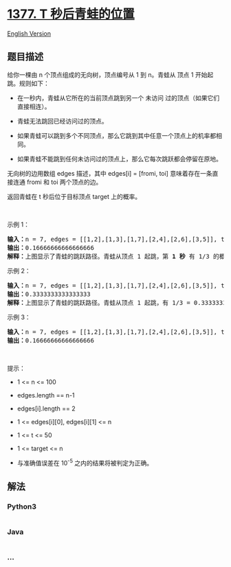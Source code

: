 * [[https://leetcode-cn.com/problems/frog-position-after-t-seconds][1377.
T 秒后青蛙的位置]]
  :PROPERTIES:
  :CUSTOM_ID: t-秒后青蛙的位置
  :END:
[[./solution/1300-1399/1377.Frog Position After T Seconds/README_EN.org][English
Version]]

** 题目描述
   :PROPERTIES:
   :CUSTOM_ID: 题目描述
   :END:

#+begin_html
  <!-- 这里写题目描述 -->
#+end_html

#+begin_html
  <p>
#+end_html

给你一棵由 n 个顶点组成的无向树，顶点编号从 1 到 n。青蛙从 顶点 1
开始起跳。规则如下：

#+begin_html
  </p>
#+end_html

#+begin_html
  <ul>
#+end_html

#+begin_html
  <li>
#+end_html

在一秒内，青蛙从它所在的当前顶点跳到另一个 未访问
过的顶点（如果它们直接相连）。

#+begin_html
  </li>
#+end_html

#+begin_html
  <li>
#+end_html

青蛙无法跳回已经访问过的顶点。

#+begin_html
  </li>
#+end_html

#+begin_html
  <li>
#+end_html

如果青蛙可以跳到多个不同顶点，那么它跳到其中任意一个顶点上的机率都相同。

#+begin_html
  </li>
#+end_html

#+begin_html
  <li>
#+end_html

如果青蛙不能跳到任何未访问过的顶点上，那么它每次跳跃都会停留在原地。

#+begin_html
  </li>
#+end_html

#+begin_html
  </ul>
#+end_html

#+begin_html
  <p>
#+end_html

无向树的边用数组 edges 描述，其中 edges[i] = [fromi, toi]
意味着存在一条直接连通 fromi 和 toi 两个顶点的边。

#+begin_html
  </p>
#+end_html

#+begin_html
  <p>
#+end_html

返回青蛙在 t 秒后位于目标顶点 target 上的概率。

#+begin_html
  </p>
#+end_html

#+begin_html
  <p>
#+end_html

 

#+begin_html
  </p>
#+end_html

#+begin_html
  <p>
#+end_html

示例 1：

#+begin_html
  </p>
#+end_html

#+begin_html
  <p>
#+end_html

#+begin_html
  </p>
#+end_html

#+begin_html
  <pre><strong>输入：</strong>n = 7, edges = [[1,2],[1,3],[1,7],[2,4],[2,6],[3,5]], t = 2, target = 4
  <strong>输出：</strong>0.16666666666666666 
  <strong>解释：</strong>上图显示了青蛙的跳跃路径。青蛙从顶点 1 起跳，第 <strong>1 秒</strong> 有 1/3 的概率跳到顶点 2 ，然后第 <strong>2 秒</strong> 有 1/2 的概率跳到顶点 4，因此青蛙在 2 秒后位于顶点 4 的概率是 1/3 * 1/2 = 1/6 = 0.16666666666666666 。 
  </pre>
#+end_html

#+begin_html
  <p>
#+end_html

示例 2：

#+begin_html
  </p>
#+end_html

#+begin_html
  <p>
#+end_html

#+begin_html
  </p>
#+end_html

#+begin_html
  <pre><strong>输入：</strong>n = 7, edges = [[1,2],[1,3],[1,7],[2,4],[2,6],[3,5]], t = 1, target = 7
  <strong>输出：</strong>0.3333333333333333
  <strong>解释：</strong>上图显示了青蛙的跳跃路径。青蛙从顶点 1 起跳，有 1/3 = 0.3333333333333333 的概率能够 <strong>1 秒</strong> 后跳到顶点 7 。 
  </pre>
#+end_html

#+begin_html
  <p>
#+end_html

示例 3：

#+begin_html
  </p>
#+end_html

#+begin_html
  <pre><strong>输入：</strong>n = 7, edges = [[1,2],[1,3],[1,7],[2,4],[2,6],[3,5]], t = 20, target = 6
  <strong>输出：</strong>0.16666666666666666
  </pre>
#+end_html

#+begin_html
  <p>
#+end_html

 

#+begin_html
  </p>
#+end_html

#+begin_html
  <p>
#+end_html

提示：

#+begin_html
  </p>
#+end_html

#+begin_html
  <ul>
#+end_html

#+begin_html
  <li>
#+end_html

1 <= n <= 100

#+begin_html
  </li>
#+end_html

#+begin_html
  <li>
#+end_html

edges.length == n-1

#+begin_html
  </li>
#+end_html

#+begin_html
  <li>
#+end_html

edges[i].length == 2

#+begin_html
  </li>
#+end_html

#+begin_html
  <li>
#+end_html

1 <= edges[i][0], edges[i][1] <= n

#+begin_html
  </li>
#+end_html

#+begin_html
  <li>
#+end_html

1 <= t <= 50

#+begin_html
  </li>
#+end_html

#+begin_html
  <li>
#+end_html

1 <= target <= n

#+begin_html
  </li>
#+end_html

#+begin_html
  <li>
#+end_html

与准确值误差在 10^-5 之内的结果将被判定为正确。

#+begin_html
  </li>
#+end_html

#+begin_html
  </ul>
#+end_html

** 解法
   :PROPERTIES:
   :CUSTOM_ID: 解法
   :END:

#+begin_html
  <!-- 这里可写通用的实现逻辑 -->
#+end_html

#+begin_html
  <!-- tabs:start -->
#+end_html

*** *Python3*
    :PROPERTIES:
    :CUSTOM_ID: python3
    :END:

#+begin_html
  <!-- 这里可写当前语言的特殊实现逻辑 -->
#+end_html

#+begin_src python
#+end_src

*** *Java*
    :PROPERTIES:
    :CUSTOM_ID: java
    :END:

#+begin_html
  <!-- 这里可写当前语言的特殊实现逻辑 -->
#+end_html

#+begin_src java
#+end_src

*** *...*
    :PROPERTIES:
    :CUSTOM_ID: section
    :END:
#+begin_example
#+end_example

#+begin_html
  <!-- tabs:end -->
#+end_html

